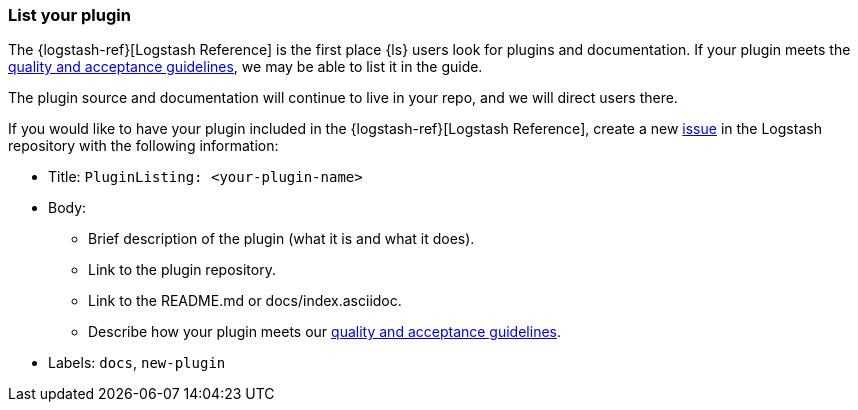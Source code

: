 [[plugin-listing]]
=== List your plugin

The {logstash-ref}[Logstash Reference] is the first place {ls} users look for plugins and documentation. 
If your plugin meets the <<plugin-acceptance,quality and acceptance guidelines>>, we may be able to list it in the guide.

The plugin source and documentation will continue to live in your repo, and we will direct users there. 

If you would like to have your plugin included in the {logstash-ref}[Logstash Reference], create a new https://github.com/elasticsearch/logstash/issues[issue] in the Logstash repository with the following information:

* Title: `PluginListing: <your-plugin-name>`
* Body:
** Brief description of the plugin (what it is and what it does).
** Link to the plugin repository.
** Link to the README.md or docs/index.asciidoc.
** Describe how your plugin meets our <<plugin-acceptance,quality and acceptance guidelines>>.
* Labels: `docs`, `new-plugin`
